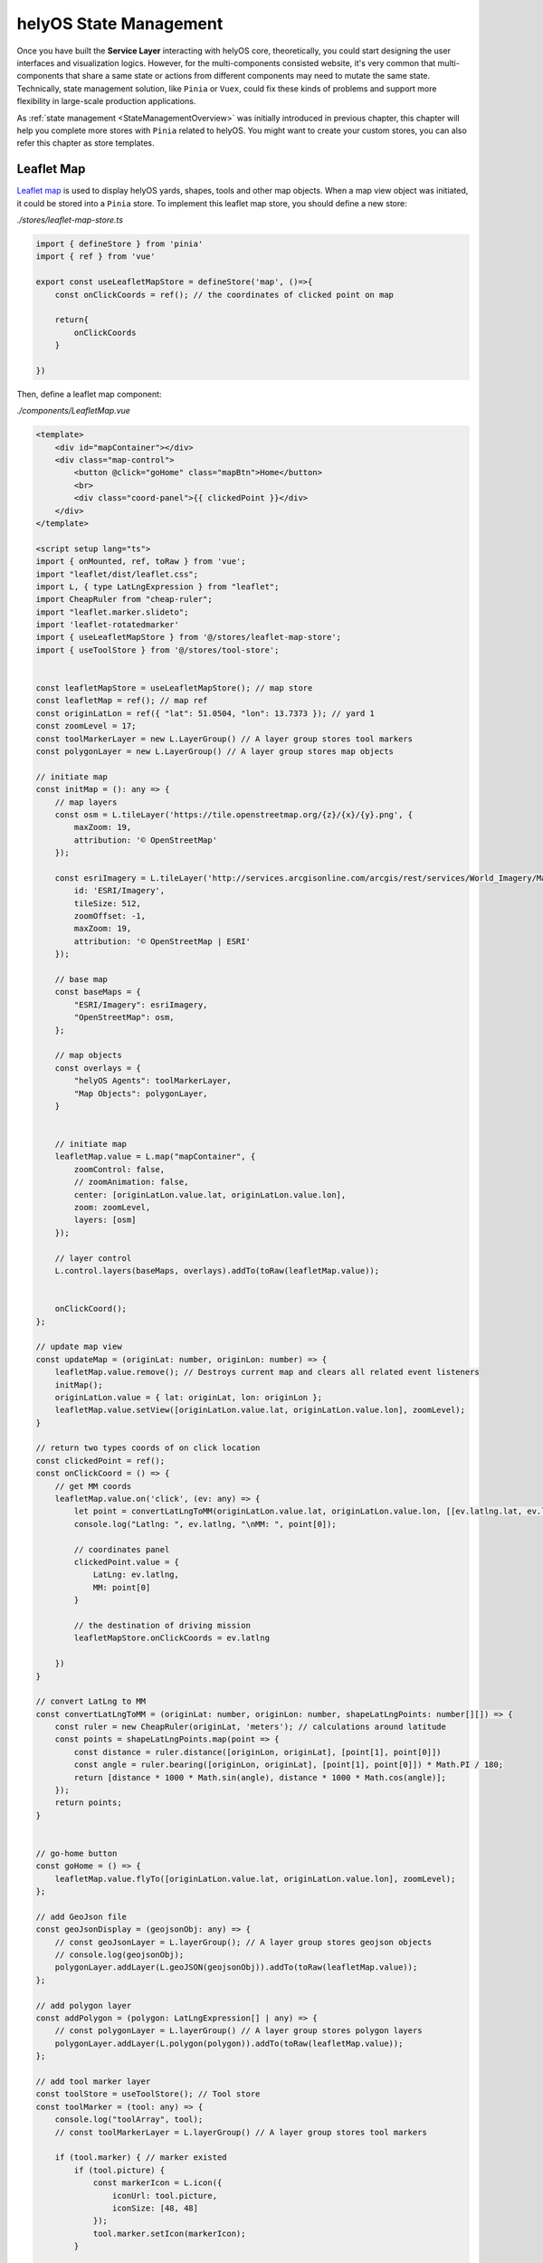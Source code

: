 helyOS State Management
=======================
Once you have built the **Service Layer** interacting with helyOS core, theoretically, you could start designing the user interfaces and visualization logics. However, for 
the multi-components consisted website, it's very common that multi-components that share a same state or actions from different components may need to mutate the same state. 
Technically, state management solution, like ``Pinia`` or ``Vuex``, could fix these kinds of problems and support more flexibility in large-scale production applications.

As :ref:`state management <StateManagementOverview>` was initially introduced in previous chapter, this chapter will help you complete more stores with ``Pinia`` related 
to helyOS. You might want to create your custom stores, you can also refer this chapter as store templates.

Leaflet Map
-----------
`Leaflet map <https://leafletjs.com/>`_ is used to display helyOS yards, shapes, tools and other map objects. When a map view object was initiated, it could be stored into a 
``Pinia`` store. To implement this leaflet map store, you should define a new store:

*./stores/leaflet-map-store.ts*

.. code:: typescript

    import { defineStore } from 'pinia'
    import { ref } from 'vue'

    export const useLeafletMapStore = defineStore('map', ()=>{
        const onClickCoords = ref(); // the coordinates of clicked point on map

        return{
            onClickCoords
        }

    })

Then, define a leaflet map component:

*./components/LeafletMap.vue*

.. code::

    <template>
        <div id="mapContainer"></div>
        <div class="map-control">
            <button @click="goHome" class="mapBtn">Home</button>
            <br>
            <div class="coord-panel">{{ clickedPoint }}</div>
        </div>
    </template>

    <script setup lang="ts">
    import { onMounted, ref, toRaw } from 'vue';
    import "leaflet/dist/leaflet.css";
    import L, { type LatLngExpression } from "leaflet";
    import CheapRuler from "cheap-ruler";
    import "leaflet.marker.slideto";
    import 'leaflet-rotatedmarker'
    import { useLeafletMapStore } from '@/stores/leaflet-map-store';
    import { useToolStore } from '@/stores/tool-store';


    const leafletMapStore = useLeafletMapStore(); // map store
    const leafletMap = ref(); // map ref
    const originLatLon = ref({ "lat": 51.0504, "lon": 13.7373 }); // yard 1
    const zoomLevel = 17;
    const toolMarkerLayer = new L.LayerGroup() // A layer group stores tool markers
    const polygonLayer = new L.LayerGroup() // A layer group stores map objects

    // initiate map
    const initMap = (): any => {
        // map layers
        const osm = L.tileLayer('https://tile.openstreetmap.org/{z}/{x}/{y}.png', {
            maxZoom: 19,
            attribution: '© OpenStreetMap'
        });

        const esriImagery = L.tileLayer('http://services.arcgisonline.com/arcgis/rest/services/World_Imagery/MapServer/tile/{z}/{y}/{x}', {
            id: 'ESRI/Imagery',
            tileSize: 512,
            zoomOffset: -1,
            maxZoom: 19,
            attribution: '© OpenStreetMap | ESRI'
        });

        // base map
        const baseMaps = {
            "ESRI/Imagery": esriImagery,
            "OpenStreetMap": osm,
        };

        // map objects
        const overlays = {
            "helyOS Agents": toolMarkerLayer,
            "Map Objects": polygonLayer,
        }


        // initiate map
        leafletMap.value = L.map("mapContainer", {
            zoomControl: false,
            // zoomAnimation: false,
            center: [originLatLon.value.lat, originLatLon.value.lon],
            zoom: zoomLevel,
            layers: [osm]
        });

        // layer control
        L.control.layers(baseMaps, overlays).addTo(toRaw(leafletMap.value));


        onClickCoord();
    };

    // update map view
    const updateMap = (originLat: number, originLon: number) => {
        leafletMap.value.remove(); // Destroys current map and clears all related event listeners
        initMap();
        originLatLon.value = { lat: originLat, lon: originLon };
        leafletMap.value.setView([originLatLon.value.lat, originLatLon.value.lon], zoomLevel);
    }

    // return two types coords of on click location
    const clickedPoint = ref();
    const onClickCoord = () => {
        // get MM coords
        leafletMap.value.on('click', (ev: any) => {
            let point = convertLatLngToMM(originLatLon.value.lat, originLatLon.value.lon, [[ev.latlng.lat, ev.latlng.lng]])
            console.log("Latlng: ", ev.latlng, "\nMM: ", point[0]);

            // coordinates panel
            clickedPoint.value = {
                LatLng: ev.latlng,
                MM: point[0]
            }

            // the destination of driving mission
            leafletMapStore.onClickCoords = ev.latlng

        })
    }

    // convert LatLng to MM
    const convertLatLngToMM = (originLat: number, originLon: number, shapeLatLngPoints: number[][]) => {
        const ruler = new CheapRuler(originLat, 'meters'); // calculations around latitude 
        const points = shapeLatLngPoints.map(point => {
            const distance = ruler.distance([originLon, originLat], [point[1], point[0]])
            const angle = ruler.bearing([originLon, originLat], [point[1], point[0]]) * Math.PI / 180;
            return [distance * 1000 * Math.sin(angle), distance * 1000 * Math.cos(angle)];
        });
        return points;
    }


    // go-home button
    const goHome = () => {
        leafletMap.value.flyTo([originLatLon.value.lat, originLatLon.value.lon], zoomLevel);
    };

    // add GeoJson file
    const geoJsonDisplay = (geojsonObj: any) => {
        // const geoJsonLayer = L.layerGroup(); // A layer group stores geojson objects  
        // console.log(geojsonObj);
        polygonLayer.addLayer(L.geoJSON(geojsonObj)).addTo(toRaw(leafletMap.value));
    };

    // add polygon layer
    const addPolygon = (polygon: LatLngExpression[] | any) => {
        // const polygonLayer = L.layerGroup() // A layer group stores polygon layers   
        polygonLayer.addLayer(L.polygon(polygon)).addTo(toRaw(leafletMap.value));
    };

    // add tool marker layer
    const toolStore = useToolStore(); // Tool store
    const toolMarker = (tool: any) => {
        console.log("toolArray", tool);
        // const toolMarkerLayer = L.layerGroup() // A layer group stores tool markers

        if (tool.marker) { // marker existed
            if (tool.picture) {
                const markerIcon = L.icon({
                    iconUrl: tool.picture,
                    iconSize: [48, 48]
                });
                tool.marker.setIcon(markerIcon);
            }

            tool.marker.on('click', () => {
                toolStore.selectedTool = tool;
                toolStore.updateSelectedTool();
                // console.log(toolStore.selectedTool);
            });

            toolMarkerLayer.addLayer(tool.marker.bindPopup(tool.name));
            toolMarkerLayer.addTo(toRaw(leafletMap.value));

        } else { // marker not existed
            if (tool.picture) {
                const markerIcon = L.icon({
                    iconUrl: tool.picture,
                    iconSize: [48, 48]
                });
                const toolCoord = { lat: tool.y, lng: tool.x }
                tool.marker = L.marker(toolCoord).setIcon(markerIcon);
                tool.marker.setRotationOrigin('center center').setRotationAngle(tool.orientations[0]);
            }
            else {
                const toolCoord = { lat: tool.y, lng: tool.x }
                tool.marker = L.marker(toolCoord);
                tool.marker.setRotationOrigin('center center').setRotationAngle(tool.orientations[0]);
            }
            tool.marker.on('click', () => {
                toolStore.selectedTool = tool;
                toolStore.updateSelectedTool();
                // console.log(toolStore.selectedTool);
            });
            toolMarkerLayer.addLayer(tool.marker.bindPopup(tool.name));
            toolMarkerLayer.addTo(toRaw(leafletMap.value));
        }

    };

    // move marker to LatLng
    const updateMarkerLatLng = (tool: any, toolPose: any) => {
        // console.log(tool, toolPose);    
        const newLatLng = new L.LatLng(toolPose.lat, toolPose.lng);
        tool.marker.setRotationAngle(tool.orientations[0]).slideTo(newLatLng, { duration: 1000 });  
    };



    // Mount
    onMounted(() => {
        initMap();
    });

    // export default
    defineExpose({
        updateMap, // update map view when switching yard
        addPolygon, // add polygon to the map
        geoJsonDisplay, // display geojson objects
        toolMarker, // initiate markers representing tools
        updateMarkerLatLng, // update markers location based on tools location
        leafletMap, // leaflet map
        clickedPoint // coords of clicked point
    });

    </script>

    <style scoped>
    #mapContainer {
        /* width: 1200px; */
        z-index: 0;
        height: 100%;
        display: flex;
    }

    .map-control {
        margin-bottom: 20px;
        position: relative;
        bottom: 50px;
        left: 10px;
        z-index: 10000;
    }

    .mapBtn {
        background-color: white;
        border: 1px solid darkgray;
        border-radius: 3px;
        margin-right: 5px;
    }

    .mapBtn:hover {
        background-color: lightgray;
    }

    .coord-panel {
        margin-top: 5px;
        background-color: white;
        display: inline-block;
        width: auto;
    }
    </style>

This leaflet map component contains all of methods interacting with map view, and store the map view object into leaflet map store.

Yard Store
----------
Yard store contains two states *selectedYard* and *yards*, representing the id of selected yard by user and all of yard objects respectively. It also provides a method to get 
selected yard object.

*./stores/yard-store.ts*

.. code:: typescript

    import { defineStore } from 'pinia'
    import { ref } from 'vue'
    import type { H_Yard } from 'helyosjs-sdk'

    export const useYardStore = defineStore('yard', () => {
        // Initiate helyos yard store
        const selectedYard = ref("1") // yard id of current shown yard
        const yards = ref([] as H_Yard[]); // all of helyOS yard objects

        // get selected yard object
        const getCurrentYard = () => {
            return yards.value.filter((yards) => {
                return yards.id === selectedYard.value;
            })
        }

        return {
            yards,
            selectedYard,
            getCurrentYard,
        }

    })

Tool Store
----------
Yard store contains states about helyOS agents, and provides operations for tool objects between user interface and service layer.

*./stores/tool-store.ts*

.. code:: typescript

    import { defineStore } from 'pinia'
    import { ref } from 'vue'
    import { useYardStore } from './yard-store'
    import type { H_Tools } from 'helyosjs-sdk'
    import { patchTool, helyosService } from '@/services/helyos-service'

    export const useToolStore = defineStore('tool', () => {
        // Initiate helyos tool store
        const tools = ref([] as H_Tools[]); // all of helyOS agent objects
        const ifSubscription = ref(0); // if 1, subscribe the pose updates of all tools, if 0, cancel the subscription
        const selectedTool = ref(); // selected tool
        const selectedToolInfo = ref(); // shown information of selected tool

        // get tools of selected yard from shape store
        const filterToolByYard = (yardId: string) => {
            console.log(tools.value);
            
            return tools.value.filter((tool) => {
                if(tool.yardId){
                    return tool.yardId.toString() === yardId;
                }            
            })
        }

        // patch all tools
        const patchToolIcon = (icon: any) => {
            tools.value.forEach((tool: H_Tools) => {
                // update icon of tool in tool store
                tool.picture = icon;

                // new tool
                const newTool = {
                    id: tool.id,
                    picture: icon,
                }

                // request patch tool operation
                patchTool(newTool);
            })
        }

        // convert coordinate from trucktrix format to latlng
        const convertToolToLatLng = (tool: H_Tools) => {
            const yardStore = useYardStore();
            const currentYard = yardStore.getCurrentYard();
            const toolLatLng = helyosService.convertMMtoLatLng(currentYard[0].lat, currentYard[0].lon, [[tool.x as number, tool.y as number]]);
            // console.log(toolLatLng);
            tool.x = toolLatLng[0][1]; // Lng as x
            tool.y = toolLatLng[0][0]; // lat as y
            tool.dataFormat = "LatLng-vehicle"
            return tool;
        }

        // update tools
        const updateToolMarkers = () => {
            tools.value.forEach((tool) => {
                const toolPose = {
                    lat: tool.y,
                    lon: tool.x
                }
                // tool.moveMarker(tool, toolPose);
            })
        }

        // update tool status information
        const updateSelectedTool = () => {
            // console.log(selectedTool.value);

            selectedToolInfo.value = {
                id: selectedTool.value.id,
                connectionStatus: selectedTool.value.connectionStatus,
                name: selectedTool.value.name,
                status: selectedTool.value.status,
                // sensors: selectedTool.value.sensors,
                lat: selectedTool.value.y,
                lon: selectedTool.value.x,
                orientation: selectedTool.value.orientation,
                yardId: selectedTool.value.yardId
            }
        }


        return {
            tools,
            ifSubscription,
            selectedToolInfo,
            selectedTool,
            filterToolByYard,
            patchToolIcon,
            updateSelectedTool,
            convertToolToLatLng,
            updateToolMarkers,
        }

    })

Map Object Store
----------------
Map object store contains a *mapObjects* state to store all of helyOS map objects, and provides operations to upload map objects into helyOS database or delete map objects from helyOS database.

*./stores/map-object-store.ts*

.. code:: typescript

    import { defineStore } from 'pinia'
    import { ref } from 'vue'
    import type { H_MapObject } from 'helyosjs-sdk'
    import { pushNewMapObject, deleteMapObject } from '@/services/helyos-service'


    export const useMapObjectStore = defineStore('map-object', () => {
        // Initiate helyos map objects store
        const mapObjects = ref([] as H_MapObject[]); // all of helyOS map object

        // get map objects of selected yard from map object store
        const filterMapObjectByYard = (yardId: string) => {
            return mapObjects.value.filter((mapObject) => {
                return mapObject.yardId === yardId;
            })
        }

        // push new MapObject 
        const pushMapObject = async (mapObject: any) => {
            // push new MapObject into helyos database
            const newMapObject = await pushNewMapObject(mapObject);
            console.log(newMapObject);

            // push new MapObject into MapObject store
            if (newMapObject) {
                mapObjects.value.push(newMapObject);
                alert("Push successfully!");
            } else {
                alert("Push failed!")
            }
        }

        // delete all MapObjects of selected yard
        const deleteMapObjectsByYard = (yardId: string) => {
            // MapObjects to be deleted
            const deleteGroup = filterMapObjectByYard(yardId);
            console.log(deleteGroup);

            if (deleteGroup.length) {
                deleteGroup.forEach((mapObject) => {
                    // delete MapObject from helyos database
                    deleteMapObject(mapObject.id);

                    // delete MapObject from MapObject store
                    const index = mapObjects.value.indexOf(mapObject);
                    if (index > -1) {
                        mapObjects.value.splice(index, 1);
                    }
                })
                alert("Delete" + deleteGroup.length + " MapObject(s) successfully!")
            }
            else {
                alert("Nothing to be deleted!")
            }

        }

        return {
            mapObjects,
            filterMapObjectByYard,
            pushMapObject,
            deleteMapObjectsByYard,
        }

    })

WorkProcess Store
-----------------
WorkProcess store contains states including pre-defined *Missions* in helyOS Dashboard, *WorkProcess* objects, and selected mission(*WorkProcessType*).

*./stores/work-process-store.ts*

.. code:: typescript

    import { defineStore } from 'pinia'
    import { ref } from 'vue'
    import type { H_WorkProcess, H_WorkProcessType } from 'helyosjs-sdk'
    import { dispatchWorkProcess } from '@/services/helyos-service'

    export const useWorkProcessStore = defineStore('work-process', ()=>{
        // Initiate helyos work process store
        const selectedMission = ref(); // selected work process type
        const workProcess = ref({}); // helyOS work process object
        const workProcessType = ref([] as H_WorkProcessType[]); // all work process types

        const dispatchMission = (toolId: number, yardId: any, requestMsg: any, settingMsg: any) => {
            workProcess.value = {
                toolIds: [toolId],
                yardId: yardId,
                workProcessTypeName: selectedMission.value,
                data: requestMsg,
                status: 'dispatched', 
            }
            const missionLog = dispatchWorkProcess(workProcess.value as H_WorkProcess);  
            console.log(missionLog);
                    
        }

        return{
            selectedMission,
            workProcess,
            workProcessType,
            dispatchMission
        }

    })